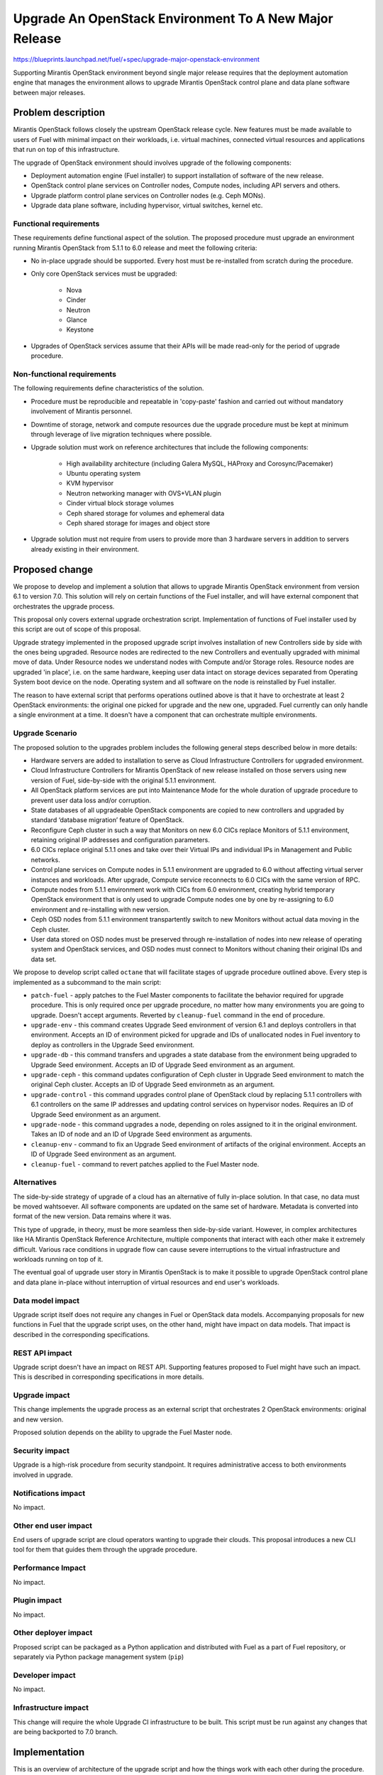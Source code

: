 ..
 This work is licensed under a Creative Commons Attribution 3.0 Unported
 License.

 http://creativecommons.org/licenses/by/3.0/legalcode

=======================================================
Upgrade An OpenStack Environment To A New Major Release
=======================================================

`<https://blueprints.launchpad.net/fuel/+spec/upgrade-major-openstack-environment>`_

Supporting Mirantis OpenStack environment beyond single major release requires
that the deployment automation engine that manages the environment allows to
upgrade Mirantis OpenStack control plane and data plane software between major
releases.


Problem description
===================

Mirantis OpenStack follows closely the upstream OpenStack release cycle. New
features must be made available to users of Fuel with minimal impact on their
workloads, i.e. virtual machines, connected virtual resources and applications
that run on top of this infrastructure.

The upgrade of OpenStack environment should involves upgrade of the following
components:

* Deployment automation engine (Fuel installer) to support installation of
  software of the new release.

* OpenStack control plane services on Controller nodes, Compute nodes,
  including API servers and others.

* Upgrade platform control plane services on Controller nodes (e.g. Ceph MONs).

* Upgrade data plane software, including hypervisor, virtual switches, kernel
  etc.

Functional requirements
-----------------------

These requirements define functional aspect of the solution. The proposed
procedure must upgrade an environment running Mirantis OpenStack from 5.1.1 to
6.0 release and meet the following criteria:

* No in-place upgrade should be supported. Every host must be re-installed from
  scratch during the procedure.

* Only core OpenStack services must be upgraded:

    * Nova
    * Cinder
    * Neutron
    * Glance
    * Keystone

* Upgrades of OpenStack services assume that their APIs will be made read-only
  for the period of upgrade procedure.

Non-functional requirements
---------------------------

The following requirements define characteristics of the solution.

* Procedure must be reproducible and repeatable in 'copy-paste' fashion and 
  carried out without mandatory involvement of Mirantis personnel.

* Downtime of storage, network and compute resources due the upgrade procedure
  must be kept at minimum through leverage of live migration techniques where
  possible.

* Upgrade solution must work on reference architectures that include the
  following components:

    * High availability architecture (including Galera MySQL, HAProxy and
      Corosync/Pacemaker)
    * Ubuntu operating system
    * KVM hypervisor
    * Neutron networking manager with OVS+VLAN plugin
    * Cinder virtual block storage volumes
    * Ceph shared storage for volumes and ephemeral data
    * Ceph shared storage for images and object store

* Upgrade solution must not require from users to provide more than 3
  hardware servers in addition to servers already existing in their
  environment.


Proposed change
===============

We propose to develop and implement a solution that allows to upgrade Mirantis
OpenStack environment from version 6.1 to version 7.0. This solution will rely
on certain functions of the Fuel installer, and will have external component
that orchestrates the upgrade process.

This proposal only covers external upgrade orchestration script. Implementation
of functions of Fuel installer used by this script are out of scope of this
proposal.

Upgrade strategy implemented in the proposed upgrade script involves
installation of new Controllers side by side with the ones being upgraded.
Resource nodes are redirected to the new Controllers and eventually upgraded
with minimal move of data. Under Resource nodes we understand nodes with Compute
and/or Storage roles. Resource nodes are upgraded 'in place', i.e. on the same
hardware, keeping user data intact on storage devices separated from Operating
System boot device on the node. Operating system and all software on the node is
reinstalled by Fuel installer.

The reason to have external script that performs operations outlined above is
that it have to orchestrate at least 2 OpenStack environments: the original one
picked for upgrade and the new one, upgraded. Fuel currently can only handle a
single environment at a time. It doesn't have a component that can orchestrate
multiple environments.

Upgrade Scenario
----------------

The proposed solution to the upgrades problem includes the following general
steps described below in more details:

* Hardware servers are added to installation to serve as Cloud Infrastructure
  Controllers for upgraded environment.
* Cloud Infrastructure Controllers for Mirantis OpenStack of
  new release installed on those servers using new version of Fuel,
  side-by-side with the original 5.1.1 environment.
* All OpenStack platform services are put into Maintenance Mode for the whole
  duration of upgrade procedure to prevent user data loss and/or corruption.
* State databases of all upgradeable OpenStack components are copied to new
  controllers and upgraded by standard ‘database migration’ feature of
  OpenStack.
* Reconfigure Ceph cluster in such a way that Monitors on new 6.0 CICs replace
  Monitors of 5.1.1 environment, retaining original IP addresses and
  configuration parameters.
* 6.0 CICs replace original 5.1.1 ones and take over their Virtual IPs and
  individual IPs in Management and Public networks.
* Control plane services on Compute nodes in 5.1.1 environment are upgraded to 6.0
  without affecting virtual server instances and workloads. After upgrade,
  Compute service reconnects to 6.0 CICs with the same version of RPC.
* Compute nodes from 5.1.1 environment work with CICs from 6.0 environment,
  creating hybrid temporary OpenStack environment that is only used to upgrade
  Compute nodes one by one by re-assigning to 6.0 environment and re-installing 
  with new version.
* Ceph OSD nodes from 5.1.1 environment transpartently switch to new Monitors
  without actual data moving in the Ceph cluster.
* User data stored on OSD nodes must be preserved through re-installation of
  nodes into new release of operating system and OpenStack services, and OSD 
  nodes must connect to Monitors without chaning their original IDs and data
  set.

We propose to develop script called ``octane`` that will facilitate stages of
upgrade procedure outlined above. Every step is implemented as a subcommand to
the main script:

* ``patch-fuel`` - apply patches to the Fuel Master components to facilitate 
  the behavior required for upgrade procedure. This is only required once per
  upgrade procedure, no matter how many environments you are going to upgrade.
  Doesn't accept arguments. Reverted by ``cleanup-fuel`` command in the end of
  procedure.

* ``upgrade-env`` - this command creates Upgrade Seed environment of version
  6.1 and deploys controllers in that environment. Accepts an ID of
  environment picked for upgrade and IDs of unallocated nodes in Fuel
  inventory to deploy as controllers in the Upgrade Seed environment.

* ``upgrade-db`` - this command transfers and upgrades a state database from
  the environment being upgraded to Upgrade Seed environment. Accepts an ID of
  Upgrade Seed environment as an argument.

* ``upgrade-ceph`` - this command updates configuration of Ceph cluster in
  Upgrade Seed environment to match the original Ceph cluster. Accepts an ID
  of Upgrade Seed environmetn as an argument.

* ``upgrade-control`` - this command upgrades control plane of OpenStack cloud
  by replacing 5.1.1 controllers with 6.1 controllers on the same IP addresses
  and updating control services on hypervisor nodes. Requires an ID of Upgrade
  Seed environment as an argument.

* ``upgrade-node`` - this command upgrades a node, depending on roles assigned
  to it in the original environment. Takes an ID of node and an ID of Upgrade
  Seed environment as arguments.

* ``cleanup-env`` - command to fix an Upgrade Seed environment of artifacts of
  the original environment. Accepts an ID of Upgrade Seed environment as an
  argument.

* ``cleanup-fuel`` - command to revert patches applied to the Fuel Master
  node.

Alternatives
------------

The side-by-side strategy of upgrade of a cloud has an alternative of fully
in-place solution. In that case, no data must be moved wahtsoever. All 
software components are updated on the same set of hardware. Metadata is
converted into format of the new version. Data remains where it was.

This type of upgrade, in theory, must be more seamless then side-by-side
variant. However, in complex architectures like HA Mirantis OpenStack
Reference Architecture, multiple components that interact with each other make
it extremely difficult. Various race conditions in upgrade flow can cause
severe interruptions to the virtual infrastructure and workloads running on top
of it.

The eventual goal of upgrade user story in Mirantis OpenStack is to make it
possible to upgrade OpenStack control plane and data plane in-place without
interruption of virtual resources and end user's workloads.


Data model impact
-----------------

Upgrade script itself does not require any changes in Fuel or OpenStack data
models. Accompanying proposals for new functions in Fuel that the upgrade
script uses, on the other hand, might have impact on data models. That impact is
described in the corresponding specifications.


REST API impact
---------------

Upgrade script doesn't have an impact on REST API. Supporting features 
proposed to Fuel might have such an impact. This is described in corresponding
specifications in more details.


Upgrade impact
--------------

This change implements the upgrade process as an external script that
orchestrates 2 OpenStack environments: original and new version.

Proposed solution depends on the ability to upgrade the Fuel Master node.


Security impact
---------------

Upgrade is a high-risk procedure from security standpoint. It requires
administrative access to both environments involved in upgrade.

Notifications impact
--------------------

No impact.


Other end user impact
---------------------

End users of upgrade script are cloud operators wanting to upgrade their
clouds. This proposal introduces a new CLI tool for them that guides them
through the upgrade procedure.


Performance Impact
------------------

No impact.


Plugin impact
-------------

No impact.


Other deployer impact
---------------------

Proposed script can be packaged as a Python application and distributed with
Fuel as a part of Fuel repository, or separately via Python package management
system (``pip``)


Developer impact
----------------

No impact.


Infrastructure impact
---------------------

This change will require the whole Upgrade CI infrastructure to be built. This
script must be run against any changes that are being backported to 7.0
branch.


Implementation
==============

This is an overview of architecture of the upgrade script and how the things
work with each other during the procedure.

Fuel API allows to manage a single environment and perform operations on nodes
in the environment. Side-by-side upgrade concept implies that some operations
have to be performed on more than one environment at a time. This logic
doesn't belong to Fuel API and must be implemented as an outside script.

Assignee(s)
-----------

Primary assignee:
  gelbuhos

Other contributors:


Work Items
----------

#. Develop a Python library capable of communicating to all components
   involved in the upgrade procedure, including Fuel, OpenStack and nodes
   command shell.

#. Implement business logic of upgrade procedure as a layer above library
   developed in #1. This logic must support variable upgrade paths and
   interchangeable architecture options as plugins.

#. Implement CLI for the upgrade procedure logic. CLI must have split the
   upgrade procedure into definite steps. Every step must allow validation
   of the upgrade progress, integrity of data and availability of resources.

#. Create functional tests to measure impact of the upgrade procedure on
   virtual resources.

#. Create integration tests to verify the flow of upgrade procedure in an
   automated fashion.


Dependencies
============

* Extended environment object in Nailgun API ('upgrade seed' environment):
  `<https://blueprints.launchpad.net/fuel/+spec/nailgun-api-env-upgrade-extensions>`_

* Versioned unified objects in Nailgun
  `<https://blueprints.launchpad.net/fuel/+spec/nailgun-unified-object-model>`_

* Volume manager refactoring
  `<https://blueprints.launchpad.net/fuel/+spec/volume-manager-refactoring>`_

* Partition preservation
  `<https://blueprints.launchpad.net/fuel/+spec/partition-preservation>`_


Testing
=======

Testing of the script itself will require lab with two versions Fuel Master node
to be set up:

* Fuel 5.1.1 must be installed and environment created by it

* The Fuel Master node must be upgraded to version 7.0 (potentially through
  version 6.x as an interim stage)

* Script shall be executed on the Fuel Master node.

* Environment of version 7.0 will be created with a set of Controller nodes.

* Compute/Storage nodes will be moved from original version 5.1.1 environment to
  the new 7.0 environment.

* Integration tests must validate that the resulting environment has all the
  capabilities and parameters of the original environment.

* Functional tests must validate impact on the cloud end user's workloads.


Documentation Impact
====================

Documentation for the upgrade script must be integrated into Operations Guide.
It must replace the description of the experimental manual upgrade procedure
from 5.1.1 to 6.0.

References
==========

